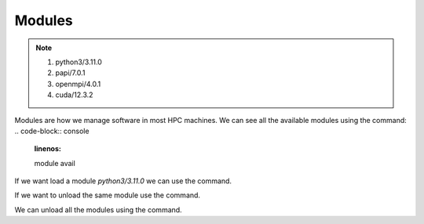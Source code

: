 Modules
=======

.. note::
 1.  python3/3.11.0
 2.  papi/7.0.1
 3.  openmpi/4.0.1
 4.  cuda/12.3.2

Modules are how we manage software in most HPC machines. We can see all the available modules using the command:
.. code-block:: console
    :linenos:
    
    module avail

If we want load a module *python3/3.11.0* we can use the command.

.. code-block:: console
    :linenos:

    module load python3/3.11.0

If we want to unload the same module use the command.

.. code-block:: console
    :linenos:
    
    module unload python3/3.11.0

We can unload all the modules using the command.

.. code-block:: console
    :linenos:
    
    module purge